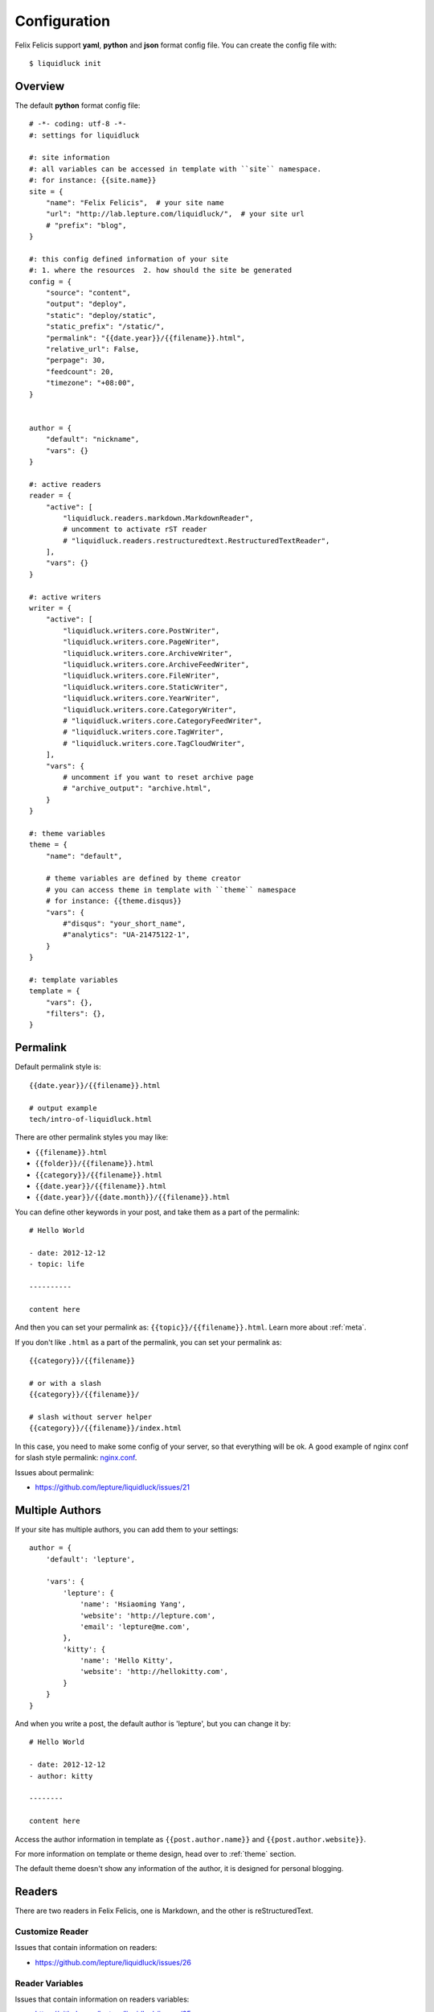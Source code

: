 .. _configuration:


Configuration
==============

Felix Felicis support **yaml**, **python** and **json** format config file.
You can create the config file with::

    $ liquidluck init


Overview
----------

The default **python** format config file::

    # -*- coding: utf-8 -*-
    #: settings for liquidluck

    #: site information
    #: all variables can be accessed in template with ``site`` namespace.
    #: for instance: {{site.name}}
    site = {
        "name": "Felix Felicis",  # your site name
        "url": "http://lab.lepture.com/liquidluck/",  # your site url
        # "prefix": "blog",
    }

    #: this config defined information of your site
    #: 1. where the resources  2. how should the site be generated
    config = {
        "source": "content",
        "output": "deploy",
        "static": "deploy/static",
        "static_prefix": "/static/",
        "permalink": "{{date.year}}/{{filename}}.html",
        "relative_url": False,
        "perpage": 30,
        "feedcount": 20,
        "timezone": "+08:00",
    }


    author = {
        "default": "nickname",
        "vars": {}
    }

    #: active readers
    reader = {
        "active": [
            "liquidluck.readers.markdown.MarkdownReader",
            # uncomment to activate rST reader
            # "liquidluck.readers.restructuredtext.RestructuredTextReader",
        ],
        "vars": {}
    }

    #: active writers
    writer = {
        "active": [
            "liquidluck.writers.core.PostWriter",
            "liquidluck.writers.core.PageWriter",
            "liquidluck.writers.core.ArchiveWriter",
            "liquidluck.writers.core.ArchiveFeedWriter",
            "liquidluck.writers.core.FileWriter",
            "liquidluck.writers.core.StaticWriter",
            "liquidluck.writers.core.YearWriter",
            "liquidluck.writers.core.CategoryWriter",
            # "liquidluck.writers.core.CategoryFeedWriter",
            # "liquidluck.writers.core.TagWriter",
            # "liquidluck.writers.core.TagCloudWriter",
        ],
        "vars": {
            # uncomment if you want to reset archive page
            # "archive_output": "archive.html",
        }
    }

    #: theme variables
    theme = {
        "name": "default",

        # theme variables are defined by theme creator
        # you can access theme in template with ``theme`` namespace
        # for instance: {{theme.disqus}}
        "vars": {
            #"disqus": "your_short_name",
            #"analytics": "UA-21475122-1",
        }
    }

    #: template variables
    template = {
        "vars": {},
        "filters": {},
    }


Permalink
-----------

Default permalink style is::

    {{date.year}}/{{filename}}.html

    # output example
    tech/intro-of-liquidluck.html

There are other permalink styles you may like:

+ ``{{filename}}.html``
+ ``{{folder}}/{{filename}}.html``
+ ``{{category}}/{{filename}}.html``
+ ``{{date.year}}/{{filename}}.html``
+ ``{{date.year}}/{{date.month}}/{{filename}}.html``

You can define other keywords in your post, and take them as a part of the permalink::

    # Hello World

    - date: 2012-12-12
    - topic: life

    ----------

    content here

And then you can set your permalink as: ``{{topic}}/{{filename}}.html``. Learn
more about :ref:`meta`.

If you don't like ``.html`` as a part of the permalink, you can set your permalink as::

    {{category}}/{{filename}}

    # or with a slash
    {{category}}/{{filename}}/

    # slash without server helper
    {{category}}/{{filename}}/index.html

In this case, you need to make some config of your server, so that everything will be ok.
A good example of nginx conf for slash style permalink: `nginx.conf`_.

Issues about permalink:

- https://github.com/lepture/liquidluck/issues/21

.. _`nginx.conf`: https://github.com/lepture/lepture.com/blob/master/nginx.conf

.. _multi-authors:


Multiple Authors
------------------

If your site has multiple authors, you can add them to your settings::

    author = {
        'default': 'lepture',

        'vars': {
            'lepture': {
                'name': 'Hsiaoming Yang',
                'website': 'http://lepture.com',
                'email': 'lepture@me.com',
            },
            'kitty': {
                'name': 'Hello Kitty',
                'website': 'http://hellokitty.com',
            }
        }
    }

And when you write a post, the default author is 'lepture', but you can change it by::

    # Hello World

    - date: 2012-12-12
    - author: kitty
    
    --------

    content here


Access the author information in template as ``{{post.author.name}}`` and
``{{post.author.website}}``.

For more information on template or theme design, head over to :ref:`theme` section.

The default theme doesn't show any information of the author, it is designed for
personal blogging.


Readers
----------

There are two readers in Felix Felicis, one is Markdown, and the other is reStructuredText.


Customize Reader
``````````````````

Issues that contain information on readers:

- https://github.com/lepture/liquidluck/issues/26


Reader Variables
```````````````````

Issues that contain information on readers variables:

- https://github.com/lepture/liquidluck/issues/25


Writers
---------

There are many writers in Felix Felicis, and you can add more.


Writers Variables
````````````````````

Every writer can define its own variable, for example the archive write, if you set::

    writer = {
        'vars': {
            'archive_output': 'archive.html',
        }
    }

The archive page will be write to **archive.html** instead of **index.html**.

Available writers variables (but you won't need to change them):

- post_template (post.html)
- page_template (page.html)
- archive_template (archive.html)
- **archive_output** (index.html)
- archive_feed_template (feed.xml)
- year_template (archive.html)
- tag_template (archive.html)
- category_template (archive.html)
- category_feed_template (feed.xml)


Useful Issues
---------------

- https://github.com/lepture/liquidluck/issues/25
- https://github.com/lepture/liquidluck/issues/26
- https://github.com/lepture/liquidluck/issues/30
- https://github.com/lepture/liquidluck/issues/32
- https://github.com/lepture/liquidluck/issues/34
